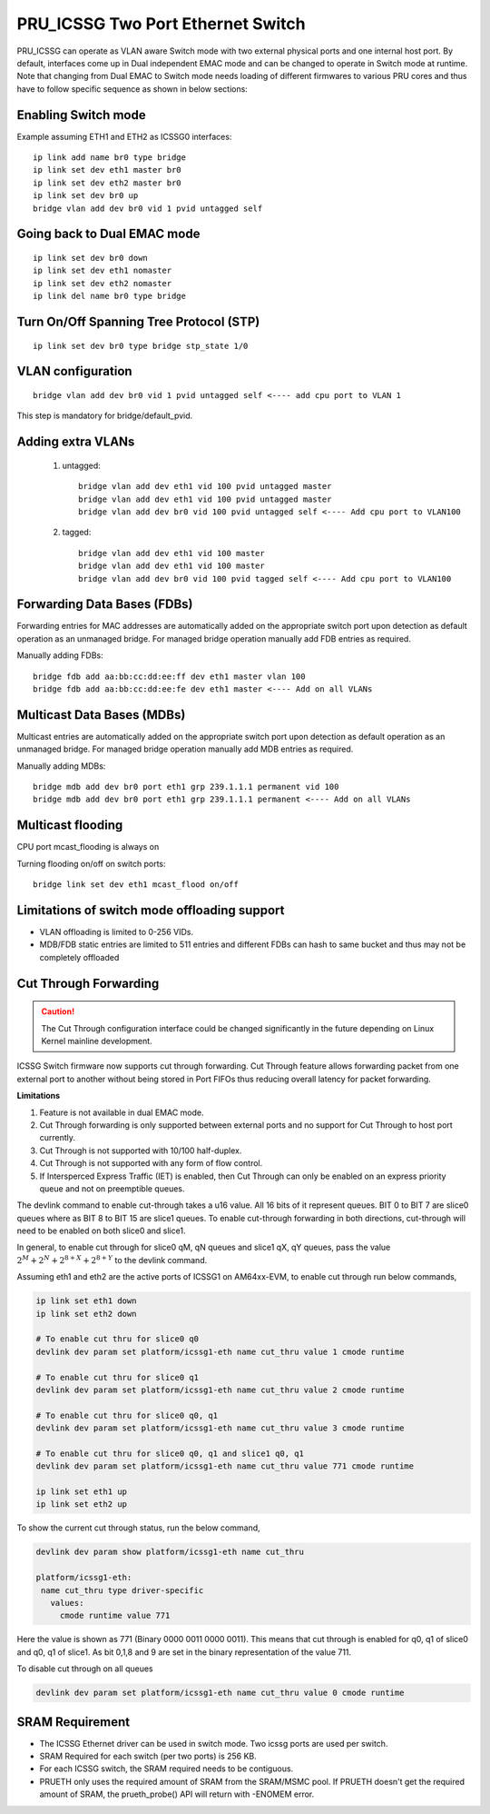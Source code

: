 **********************************
PRU_ICSSG Two Port Ethernet Switch
**********************************

PRU_ICSSG can operate as VLAN aware Switch mode with two external physical ports
and one internal host port. By default, interfaces come up in Dual independent
EMAC mode and can be changed to operate in Switch mode at runtime.
Note that changing from Dual EMAC to Switch mode needs loading of
different firmwares to various PRU cores and thus have to follow
specific sequence as shown in below sections:

Enabling Switch mode
""""""""""""""""""""

Example assuming ETH1 and ETH2 as ICSSG0 interfaces:

::

 ip link add name br0 type bridge
 ip link set dev eth1 master br0
 ip link set dev eth2 master br0
 ip link set dev br0 up
 bridge vlan add dev br0 vid 1 pvid untagged self

Going back to Dual EMAC mode
""""""""""""""""""""""""""""

::

 ip link set dev br0 down
 ip link set dev eth1 nomaster
 ip link set dev eth2 nomaster
 ip link del name br0 type bridge

Turn On/Off Spanning Tree Protocol (STP)
""""""""""""""""""""""""""""""""""""""""

::

	ip link set dev br0 type bridge stp_state 1/0

VLAN configuration
""""""""""""""""""

::

  bridge vlan add dev br0 vid 1 pvid untagged self <---- add cpu port to VLAN 1

This step is mandatory for bridge/default_pvid.

Adding extra VLANs
""""""""""""""""""

 1. untagged::

	bridge vlan add dev eth1 vid 100 pvid untagged master
	bridge vlan add dev eth1 vid 100 pvid untagged master
	bridge vlan add dev br0 vid 100 pvid untagged self <---- Add cpu port to VLAN100

 2. tagged::

	bridge vlan add dev eth1 vid 100 master
	bridge vlan add dev eth1 vid 100 master
	bridge vlan add dev br0 vid 100 pvid tagged self <---- Add cpu port to VLAN100

Forwarding Data Bases (FDBs)
""""""""""""""""""""""""""""

Forwarding entries for MAC addresses are automatically added on the
appropriate switch port upon detection as default operation as an
unmanaged bridge. For managed bridge operation manually add FDB entries
as required.

Manually adding FDBs::

    bridge fdb add aa:bb:cc:dd:ee:ff dev eth1 master vlan 100
    bridge fdb add aa:bb:cc:dd:ee:fe dev eth1 master <---- Add on all VLANs

Multicast Data Bases (MDBs)
"""""""""""""""""""""""""""

Multicast entries are automatically added on the appropriate switch port
upon detection as default operation as an unmanaged bridge. For managed
bridge operation manually add MDB entries as required.

Manually adding MDBs::

  bridge mdb add dev br0 port eth1 grp 239.1.1.1 permanent vid 100
  bridge mdb add dev br0 port eth1 grp 239.1.1.1 permanent <---- Add on all VLANs

Multicast flooding
""""""""""""""""""

CPU port mcast_flooding is always on

Turning flooding on/off on switch ports::

  bridge link set dev eth1 mcast_flood on/off

Limitations of switch mode offloading support
"""""""""""""""""""""""""""""""""""""""""""""

* VLAN offloading is limited to 0-256 VIDs.
* MDB/FDB static entries are limited to 511 entries and different FDBs can
  hash to same bucket and thus may not be completely offloaded

Cut Through Forwarding
""""""""""""""""""""""

.. Caution::

    The Cut Through configuration interface could be changed significantly in the future depending on Linux Kernel mainline development.

ICSSG Switch firmware now supports cut through forwarding. Cut Through feature allows forwarding packet from one external port to another without being stored in Port FIFOs thus reducing overall latency for packet forwarding.

**Limitations**

#. Feature is not available in dual EMAC mode.
#. Cut Through forwarding is only supported between external ports and no support for Cut Through to host port currently.
#. Cut Through is not supported with 10/100 half-duplex.
#. Cut Through is not supported with any form of flow control.
#. If Intersperced Express Traffic (IET) is enabled, then Cut Through can only be enabled on an express priority queue and not on preemptible queues.

The devlink command to enable cut-through takes a u16 value. All 16 bits of it represent queues. BIT 0 to BIT 7 are slice0 queues where as BIT 8 to BIT 15 are slice1 queues. To enable cut-through forwarding in both directions, cut-through will need to be enabled on both slice0 and slice1.

In general, to enable cut through for slice0 qM, qN queues and slice1 qX, qY queues, pass the value :math:`2^M + 2^N + 2^{8+X} + 2^{8+Y}` to the devlink command.

Assuming eth1 and eth2 are the active ports of ICSSG1 on AM64xx-EVM, to enable cut through run below commands,

.. code-block:: console

   ip link set eth1 down
   ip link set eth2 down

   # To enable cut thru for slice0 q0
   devlink dev param set platform/icssg1-eth name cut_thru value 1 cmode runtime

   # To enable cut thru for slice0 q1
   devlink dev param set platform/icssg1-eth name cut_thru value 2 cmode runtime

   # To enable cut thru for slice0 q0, q1
   devlink dev param set platform/icssg1-eth name cut_thru value 3 cmode runtime

   # To enable cut thru for slice0 q0, q1 and slice1 q0, q1
   devlink dev param set platform/icssg1-eth name cut_thru value 771 cmode runtime

   ip link set eth1 up
   ip link set eth2 up

To show the current cut through status, run the below command,

.. code-block:: console

   devlink dev param show platform/icssg1-eth name cut_thru

   platform/icssg1-eth:
    name cut_thru type driver-specific
      values:
        cmode runtime value 771

Here the value is shown as 771 (Binary 0000 0011 0000 0011). This means that cut through is enabled for q0, q1 of slice0 and q0, q1 of slice1. As bit 0,1,8 and 9 are set in the binary representation of the value 711.

To disable cut through on all queues

.. code-block:: console

   devlink dev param set platform/icssg1-eth name cut_thru value 0 cmode runtime

SRAM Requirement
""""""""""""""""

* The ICSSG Ethernet driver can be used in switch mode. Two icssg ports are used per switch.
* SRAM Required for each switch (per two ports) is 256 KB.
* For each ICSSG switch, the SRAM required needs to be contiguous.
* PRUETH only uses the required amount of SRAM from the SRAM/MSMC pool. If PRUETH doesn't get the required amount of SRAM, the prueth_probe() API will return with -ENOMEM error.